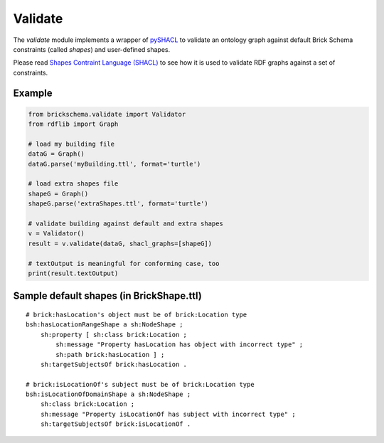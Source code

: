 Validate
========

The `validate` module implements a wrapper of `pySHACL`_ to
validate an ontology graph against default Brick Schema constraints (called *shapes*) and user-defined
shapes.

Please read `Shapes Contraint Language (SHACL)`_
to see how it is used to validate RDF graphs against a set of constraints.

.. _`pySHACL`: https://github.com/RDFLib/pySHACL
.. _`Shapes Contraint Language (SHACL)`: https://www.w3.org/TR/shacl

Example
~~~~~~~

.. code-block:: python

                from brickschema.validate import Validator
                from rdflib import Graph

                # load my building file
                dataG = Graph()
                dataG.parse('myBuilding.ttl', format='turtle')

                # load extra shapes file
                shapeG = Graph()
                shapeG.parse('extraShapes.ttl', format='turtle')

                # validate building against default and extra shapes
                v = Validator()
                result = v.validate(dataG, shacl_graphs=[shapeG])

                # textOutput is meaningful for conforming case, too
                print(result.textOutput)

Sample default shapes (in BrickShape.ttl)
~~~~~~~~~~~~~~~~~~~~~~~~~~~~~~~~~~~~~~~~~

::

    # brick:hasLocation's object must be of brick:Location type
    bsh:hasLocationRangeShape a sh:NodeShape ;
        sh:property [ sh:class brick:Location ;
            sh:message "Property hasLocation has object with incorrect type" ;
            sh:path brick:hasLocation ] ;
        sh:targetSubjectsOf brick:hasLocation .

    # brick:isLocationOf's subject must be of brick:Location type
    bsh:isLocationOfDomainShape a sh:NodeShape ;
        sh:class brick:Location ;
        sh:message "Property isLocationOf has subject with incorrect type" ;
        sh:targetSubjectsOf brick:isLocationOf .
